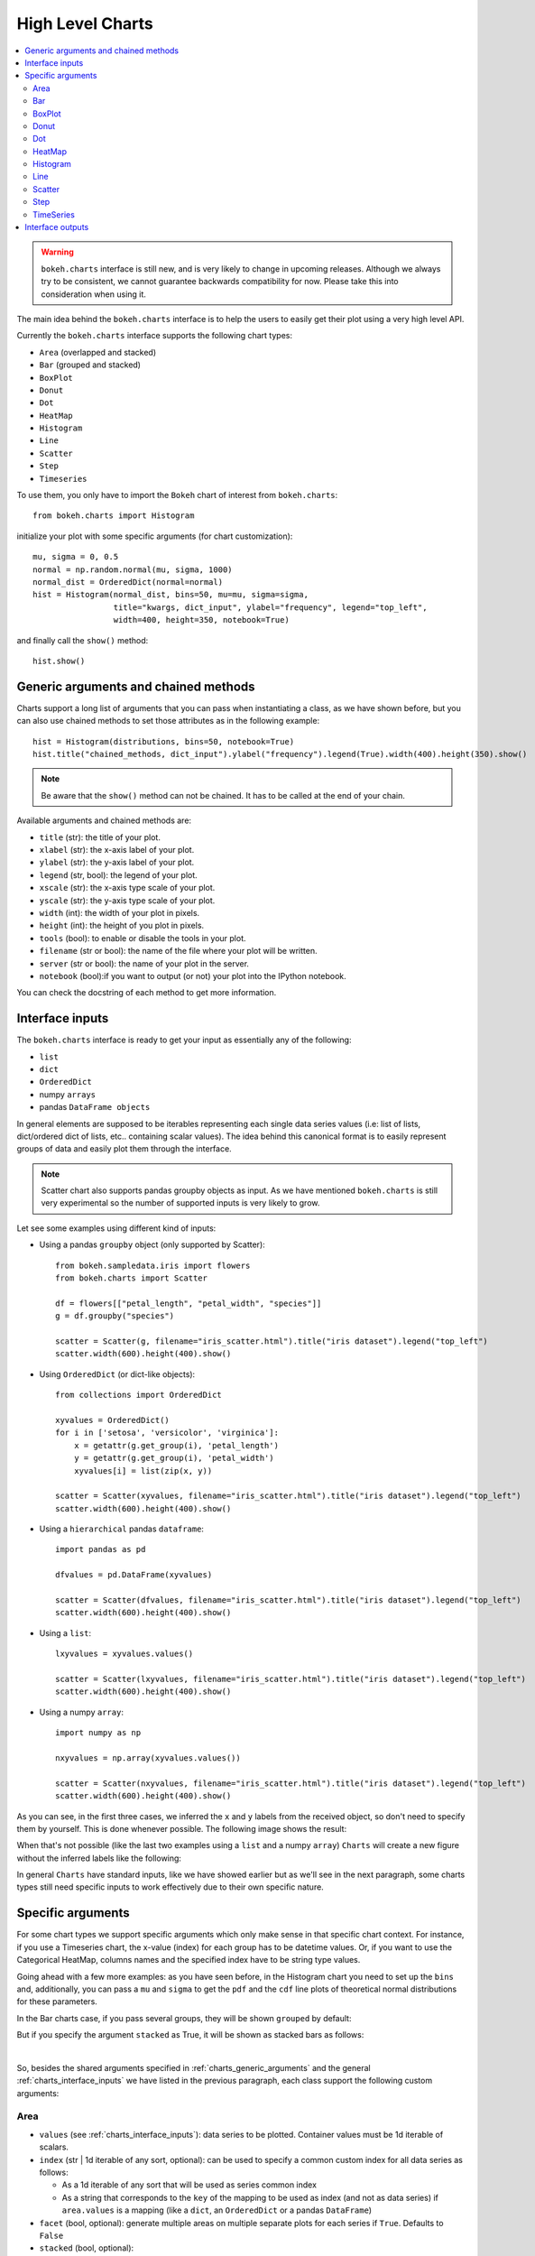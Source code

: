 .. _userguide_charts:

High Level Charts
=================

.. contents::
    :local:
    :depth: 2

.. warning:: ``bokeh.charts`` interface is still new, and is very likely to change
    in upcoming releases. Although we always try to be consistent, we cannot guarantee
    backwards compatibility for now. Please take this into consideration when using it.

The main idea behind the ``bokeh.charts`` interface is to help the users to easily get their plot
using a very high level API.

Currently the ``bokeh.charts`` interface supports the following chart types:

* ``Area`` (overlapped and stacked)
* ``Bar`` (grouped and stacked)
* ``BoxPlot``
* ``Donut``
* ``Dot``
* ``HeatMap``
* ``Histogram``
* ``Line``
* ``Scatter``
* ``Step``
* ``Timeseries``


To use them, you only have to import the ``Bokeh`` chart of interest from ``bokeh.charts``::

    from bokeh.charts import Histogram

initialize your plot with some specific arguments (for chart customization)::

    mu, sigma = 0, 0.5
    normal = np.random.normal(mu, sigma, 1000)
    normal_dist = OrderedDict(normal=normal)
    hist = Histogram(normal_dist, bins=50, mu=mu, sigma=sigma,
                     title="kwargs, dict_input", ylabel="frequency", legend="top_left",
                     width=400, height=350, notebook=True)

and finally call the ``show()`` method::

    hist.show()

.. image:: /_images/charts_histogram_cdf.png
    :align: center

.. _charts_generic_arguments:

Generic arguments and chained methods
-------------------------------------

Charts support a long list of arguments that you can pass when instantiating a class, as we have shown before,
but you can also use chained methods to set those attributes as in the following example::

    hist = Histogram(distributions, bins=50, notebook=True)
    hist.title("chained_methods, dict_input").ylabel("frequency").legend(True).width(400).height(350).show()

.. note:: Be aware that the ``show()`` method can not be chained. It has to be called at the end of your chain.

Available arguments and chained methods are:

* ``title`` (str): the title of your plot.
* ``xlabel`` (str): the x-axis label of your plot.
* ``ylabel`` (str): the y-axis label of your plot.
* ``legend`` (str, bool): the legend of your plot.
* ``xscale`` (str): the x-axis type scale of your plot.
* ``yscale`` (str): the y-axis type scale of your plot.
* ``width`` (int): the width of your plot in pixels.
* ``height`` (int): the height of you plot in pixels.
* ``tools`` (bool): to enable or disable the tools in your plot.
* ``filename`` (str or bool): the name of the file where your plot will be written.
* ``server`` (str or bool): the name of your plot in the server.
* ``notebook`` (bool):if you want to output (or not) your plot into the IPython notebook.

You can check the docstring of each method to get more information.

.. _charts_interface_inputs:

Interface inputs
----------------

The ``bokeh.charts`` interface is ready to get your input as essentially any of the following:

* ``list``
* ``dict``
* ``OrderedDict``
* numpy ``arrays``
* pandas ``DataFrame objects``

In general elements are supposed to be iterables representing each single data series values
(i.e: list of lists, dict/ordered dict of lists, etc.. containing scalar values).
The idea behind this canonical format is to easily represent groups of data and easily plot
them through the interface.

.. note:: Scatter chart also supports pandas groupby objects as input. As we have
        mentioned ``bokeh.charts`` is still very experimental so the number of supported
        inputs is very likely to grow.

Let see some examples using different kind of inputs:


* Using a pandas ``groupby`` object (only supported by Scatter)::

    from bokeh.sampledata.iris import flowers
    from bokeh.charts import Scatter

    df = flowers[["petal_length", "petal_width", "species"]]
    g = df.groupby("species")

    scatter = Scatter(g, filename="iris_scatter.html").title("iris dataset").legend("top_left")
    scatter.width(600).height(400).show()

* Using ``OrderedDict`` (or dict-like objects)::

    from collections import OrderedDict

    xyvalues = OrderedDict()
    for i in ['setosa', 'versicolor', 'virginica']:
        x = getattr(g.get_group(i), 'petal_length')
        y = getattr(g.get_group(i), 'petal_width')
        xyvalues[i] = list(zip(x, y))

    scatter = Scatter(xyvalues, filename="iris_scatter.html").title("iris dataset").legend("top_left")
    scatter.width(600).height(400).show()


* Using a ``hierarchical`` pandas ``dataframe``::

    import pandas as pd

    dfvalues = pd.DataFrame(xyvalues)

    scatter = Scatter(dfvalues, filename="iris_scatter.html").title("iris dataset").legend("top_left")
    scatter.width(600).height(400).show()



* Using a ``list``::

    lxyvalues = xyvalues.values()

    scatter = Scatter(lxyvalues, filename="iris_scatter.html").title("iris dataset").legend("top_left")
    scatter.width(600).height(400).show()

* Using a numpy ``array``::

    import numpy as np

    nxyvalues = np.array(xyvalues.values())

    scatter = Scatter(nxyvalues, filename="iris_scatter.html").title("iris dataset").legend("top_left")
    scatter.width(600).height(400).show()


As you can see, in the first three cases, we inferred the ``x`` and ``y``
labels from the received object, so don't need to specify them by yourself. This is
done whenever possible. The following image shows the result:

.. image:: /_images/charts_scatter_w_labels.png
    :align: center

When that's not possible (like the last two examples using a ``list`` and a numpy ``array``) ``Charts``
will create a new figure without the inferred labels like the following:

.. image:: /_images/charts_scatter_no_labels.png
    :align: center


In general ``Charts`` have standard inputs, like we have showed earlier but as we'll see
in the next paragraph, some charts types still need specific inputs  to work effectively
due to their own specific nature.

Specific arguments
------------------

For some chart types we support specific arguments which only make sense in that
specific chart context. For instance, if you use a Timeseries chart, the x-value (index) for each group has
to be datetime values. Or, if you want to use the Categorical HeatMap, columns names and the specified
index have to be string type values.

Going ahead with a few more examples: as you have seen before, in the Histogram chart you need to set
up the ``bins`` and, additionally, you can pass a ``mu`` and ``sigma`` to get the ``pdf`` and the ``cdf``
line plots of theoretical normal distributions for these parameters.

In the Bar charts case, if you pass several groups, they will be shown ``grouped`` by default:

.. image:: /_images/charts_bar_grouped.png
    :align: center

But if you specify the argument ``stacked`` as True, it will be shown as stacked bars as follows:

.. image:: /_images/charts_bar_stacked.png
    :align: center

|

So, besides the shared arguments specified in :ref:`charts_generic_arguments` and the general
:ref:`charts_interface_inputs` we have listed in the previous paragraph, each class support the
following custom arguments:


Area
~~~~

* ``values`` (see :ref:`charts_interface_inputs`): data series to be plotted. Container values must be 1d iterable of scalars.
* ``index`` (str | 1d iterable of any sort, optional): can be used to specify a common custom index for all data series as follows:

  * As a 1d iterable of any sort that will be used as series common index
  * As a string that corresponds to the ``key`` of the mapping to be used as index (and not as data series) if ``area.values`` is a mapping (like a ``dict``, an ``OrderedDict`` or a pandas ``DataFrame``)

* ``facet`` (bool, optional): generate multiple areas on multiple separate plots for each series if ``True``. Defaults to ``False``
* ``stacked`` (bool, optional):

  * ``True``: areas are draw as a stack to show the relationship of parts to a whole
  * ``False``: areas are layered on the same chart figure. Defaults to ``False``.


.. image:: /_images/charts_area_stacked.png
    :align: left
    :width: 400px
    :height: 400px

.. image:: /_images/charts_area_layered.png
    :align: right
    :width: 400px
    :height: 400px


Bar
~~~

* ``values`` (see :ref:`charts_interface_inputs`): data series to be plotted. Container values must be 1d iterable of scalars.
* ``cat`` (list, optional): list of string representing the categories. Defaults to None.
* ``facet`` (bool, optional): generate multiple areas on multiple separate plots for each series if ``True``. Defaults to ``False``.
* ``stacked`` (bool, optional):

  * ``True``: bars are draw as a stack to show the relationship of parts to a whole.
  * ``False``: bars are groupped on the same chart figure. Defaults to ``False``.
* ``y_range`` (Range, optional): supply a Range object for the y_range 

In the case where no ``y_range`` object is passed, the y-range is calculated
based on the data provided in values, according to the following rules:

* with all positive data: start = 0, end = 1.1 * max (end is +ve)
* with all negative data: start = 0, end = 1.1 * min (end is -ve)
* with mixed sign data:   start = 1.1 * min, end = 1.1 * max (start is -ve, end is +ve)


.. image:: /_images/charts_bar_stacked.png
    :align: left
    :width: 400px
    :height: 400px

.. image:: /_images/charts_bar_grouped.png
    :align: right
    :width: 400px
    :height: 400px


BoxPlot
~~~~~~~

* ``values`` (see :ref:`charts_interface_inputs`): data series to be plotted. Container values must be 1d iterable of scalars.
* ``marker`` (int or string, optional): the marker type to use if outliers=True (e.g., `circle`). Defaults to `circle`.
* ``outliers`` (bool, optional): whether or not to plot outliers. Defaults to ``True``.

.. image:: /_images/charts_boxplot.png
    :align: center
    :width: 600px
    :height: 400px



Donut
~~~~~

* ``values`` (see :ref:`charts_interface_inputs`): data series to be plotted. Container values must be 1d iterable of scalars.
* ``palette`` (list, optional): a list containing the colormap as hex values.

.. image:: /_images/charts_donut.png
    :align: center
    :width: 400px
    :height: 400px


Dot
~~~

* ``values`` (see :ref:`charts_interface_inputs`): data series to be plotted. Container values must be 1d iterable of scalars.
* ``cat`` (list, optional): list of string representing the categories. Defaults to None.
* ``facet`` (bool, optional): generate multiple dots on multiple separate plots for each series if ``True``. Defaults to ``False``.

.. image:: /_images/charts_dots.png
    :align: center
    :width: 600px
    :height: 400px


HeatMap
~~~~~~~

* ``values`` (see :ref:`charts_interface_inputs`): data series to be plotted. Container values must be 1d iterable of scalars.
* ``cat`` (list, optional): list of string representing the categories. Defaults to None.

.. image:: /_images/charts_heatmap.png
    :align: center
    :width: 600px
    :height: 400px


Histogram
~~~~~~~~~

* ``values`` (see :ref:`charts_interface_inputs`): data series to be plotted. Container values must be 1d iterable of scalars.
* ``bins`` (int): number of bins to use when building the Histogram.
* ``mu`` (float, optional): theoretical mean value for the normal distribution. Defaults to ``None``.
* ``sigma`` (float, optional): theoretical sigma value for the normal distribution. Defaults to ``None``.
* ``facet`` (bool, optional): generate multiple histograms on multiple separate plots for each series if ``True``. Defaults to ``False``

.. image:: /_images/charts_histograms.png
    :align: left
    :width: 400px
    :height: 400px

.. image:: /_images/charts_histogram_cdf.png
    :align: right
    :width: 400px
    :height: 400px


Line
~~~~

* ``values`` (see :ref:`charts_interface_inputs`): data series to be plotted. Container values must be 1d iterable of scalars.
* ``index`` (str | 1d iterable of any sort, optional): can be used to specify a common custom index for all chart data series as follows:

  * As a 1d iterable of any sort that will be used as series common index
  * As a string that corresponds to the ``key`` of the mapping to be used as index (and not as data series) if ``area.values`` is a mapping (like a ``dict``, an ``OrderedDict`` or a pandas ``DataFrame``)

* ``facet`` (bool, optional): generate multiple lines on multiple separate plots for each series if ``True``. Defaults to ``False``

.. image:: /_images/charts_lines.png
    :align: center
    :width: 600px
    :height: 400px


Scatter
~~~~~~~

* ``values`` (see :ref:`charts_interface_inputs`): data series to be plotted. Container values must be 1d iterable of x, y pairs, like i.e.: ``[(1, 2), (2, 7), ..., (20122, 91)]``
* ``facet`` (bool, optional): generate multiple scatters on multiple separate plots for each series if ``True``. Defaults to ``False``

.. image:: /_images/charts_scatter_w_labels.png
    :align: center
    :width: 600px
    :height: 400px


Step
~~~~

* ``values`` (see :ref:`charts_interface_inputs`): data series to be plotted. Container values must be 1d iterable of scalars.
* ``index`` (str | 1d iterable of any sort, optional): can be used to specify a common custom index for all chart data series as follows:

  * As a 1d iterable of any sort that will be used as series common index
  * As a string that corresponds to the ``key`` of the mapping to be used as index (and not as data series) if ``area.values`` is a mapping (like a ``dict``, an ``OrderedDict`` or a pandas ``DataFrame``)

* ``facet`` (bool, optional): generate multiple stepped lines on multiple separate plots for each series if ``True``. Defaults to ``False``

.. image:: /_images/charts_steps.png
    :align: center
    :width: 600px
    :height: 400px


TimeSeries
~~~~~~~~~~

* ``values`` (see :ref:`charts_interface_inputs`): data series to be plotted. Container values must be 1d iterable of scalars.
* ``index`` (str | 1d iterable of any sort of ``datetime`` values, optional): can be used to specify a common custom index for all chart data series as follows:

  * As a 1d iterable of any sort that will be used as series common index
  * As a string that corresponds to the ``key`` of the mapping to be used as index (and not as data series) if ``area.values`` is a mapping (like a ``dict``, an ``OrderedDict`` or a pandas ``DataFrame``)

* ``facet`` (bool, optional): generate multiple timeseries on multiple separate plots for each series if ``True``. Defaults to ``False``

.. image:: /_images/charts_timeseries.png
    :align: center
    :width: 600px
    :height: 400px

|

Here you can find a summary table that makes it easier to group and visualize those differences:

.. raw:: html

    <table border="0" class="table">
        <colgroup>
        <col width="8%">
        <col width="8%">
        <col width="9%">
        <col width="8%">
        <col width="8%">
        <col width="10%">
        <col width="8%">
        <col width="8%">
        <col width="9%">
        <col width="8%">
        <col width="8%">
        <col width="9%">
        </colgroup>
        <thead valign="bottom">
        <tr class="row-odd"><th class="head">Argument</th>
        <th class="head">Area</th>
        <th class="head">Bar</th>
        <th class="head">BoxPlot</th>
        <th class="head">HeatMap</th>
        <th class="head">Donut</th>
        <th class="head">Dot</th>
        <th class="head">Histogram</th>
        <th class="head">Line</th>
        <th class="head">Scatter</th>
        <th class="head">Step</th>
        <th class="head">TimeSeries</th>
        </tr>
        </thead>
        <tbody valign="top">
        <tr class="row-even"><td>values</td>
        <td bgcolor="#D4F5CE">Yes</td>
        <td bgcolor="#D4F5CE">Yes</td>
        <td bgcolor="#D4F5CE">Yes</td>
        <td bgcolor="#D4F5CE">Yes</td>
        <td bgcolor="#D4F5CE">Yes</td>
        <td bgcolor="#D4F5CE">Yes</td>
        <td bgcolor="#D4F5CE">Yes</td>
        <td bgcolor="#D4F5CE">Yes</td>
        <td bgcolor="#D4F5CE"><em>Yes</em></td>
        <td bgcolor="#D4F5CE">Yes</td>
        <td bgcolor="#D4F5CE">Yes</td>
        </tr>
        <tr class="row-odd"><td>index</td>
        <td bgcolor="#D4F5CE">Yes</td>
        <td bgcolor="#F5CECE">No</td>
        <td bgcolor="#F5CECE">No</td>
        <td bgcolor="#F5CECE">No</td>
        <td bgcolor="#F5CECE">No</td>
        <td bgcolor="#F5CECE">No</td>
        <td bgcolor="#F5CECE">No</td>
        <td bgcolor="#D4F5CE">Yes</td>
        <td bgcolor="#F5CECE">No</td>
        <td bgcolor="#D4F5CE">Yes</td>
        <td bgcolor="#D4F5CE">Yes</td>
        </tr>
        <tr class="row-even"><td>cat</td>
        <td bgcolor="#F5CECE">No</td>
        <td bgcolor="#D4F5CE">Yes</td>
        <td bgcolor="#F5CECE">No</td>
        <td bgcolor="#D4F5CE">Yes</td>
        <td bgcolor="#F5CECE">No</td>
        <td bgcolor="#D4F5CE">Yes</td>
        <td bgcolor="#F5CECE">No</td>
        <td bgcolor="#F5CECE">No</td>
        <td bgcolor="#F5CECE">No</td>
        <td bgcolor="#F5CECE">No</td>
        <td bgcolor="#F5CECE">No</td>
        </tr>
        <tr class="row-odd"><td>facet</td>
        <td bgcolor="#D4F5CE">Yes</td>
        <td bgcolor="#D4F5CE">Yes</td>
        <td bgcolor="#F5CECE">No</td>
        <td bgcolor="#F5CECE">No</td>
        <td bgcolor="#F5CECE">No</td>
        <td bgcolor="#D4F5CE">Yes</td>
        <td bgcolor="#D4F5CE">Yes</td>
        <td bgcolor="#D4F5CE">Yes</td>
        <td bgcolor="#D4F5CE">Yes</td>
        <td bgcolor="#D4F5CE">Yes</td>
        <td bgcolor="#D4F5CE">Yes</td>
        </tr>
        <tr class="row-even"><td>stacked</td>
        <td bgcolor="#D4F5CE">Yes</td>
        <td bgcolor="#D4F5CE">Yes</td>
        <td bgcolor="#F5CECE">No</td>
        <td bgcolor="#F5CECE">No</td>
        <td bgcolor="#F5CECE">No</td>
        <td bgcolor="#F5CECE">No</td>
        <td bgcolor="#F5CECE">No</td>
        <td bgcolor="#F5CECE">No</td>
        <td bgcolor="#F5CECE">No</td>
        <td bgcolor="#F5CECE">No</td>
        <td bgcolor="#F5CECE">No</td>
        </tr>
        <tr class="row-odd"><td>pallette</td>
        <td bgcolor="#F5CECE">No</td>
        <td bgcolor="#F5CECE">No</td>
        <td bgcolor="#F5CECE">No</td>
        <td bgcolor="#D4F5CE">Yes</td>
        <td bgcolor="#F5CECE">No</td>
        <td bgcolor="#F5CECE">No</td>
        <td bgcolor="#F5CECE">No</td>
        <td bgcolor="#F5CECE">No</td>
        <td bgcolor="#F5CECE">No</td>
        <td bgcolor="#F5CECE">No</td>
        <td bgcolor="#F5CECE">No</td>
        </tr>
        <tr class="row-even"><td>bins</td>
        <td bgcolor="#F5CECE">No</td>
        <td bgcolor="#F5CECE">No</td>
        <td bgcolor="#F5CECE">No</td>
        <td bgcolor="#F5CECE">No</td>
        <td bgcolor="#F5CECE">No</td>
        <td bgcolor="#F5CECE">No</td>
        <td bgcolor="#D4F5CE">Yes</td>
        <td bgcolor="#F5CECE">No</td>
        <td bgcolor="#F5CECE">No</td>
        <td bgcolor="#F5CECE">No</td>
        <td bgcolor="#F5CECE">No</td>
        </tr>
        <tr class="row-odd"><td>mu</td>
        <td bgcolor="#F5CECE">No</td>
        <td bgcolor="#F5CECE">No</td>
        <td bgcolor="#F5CECE">No</td>
        <td bgcolor="#F5CECE">No</td>
        <td bgcolor="#F5CECE">No</td>
        <td bgcolor="#F5CECE">No</td>
        <td bgcolor="#D4F5CE">Yes</td>
        <td bgcolor="#F5CECE">No</td>
        <td bgcolor="#F5CECE">No</td>
        <td bgcolor="#F5CECE">No</td>
        <td bgcolor="#F5CECE">No</td>
        </tr>
        <tr class="row-even"><td>sigma</td>
        <td bgcolor="#F5CECE">No</td>
        <td bgcolor="#F5CECE">No</td>
        <td bgcolor="#F5CECE">No</td>
        <td bgcolor="#F5CECE">No</td>
        <td bgcolor="#F5CECE">No</td>
        <td bgcolor="#F5CECE">No</td>
        <td bgcolor="#D4F5CE">Yes</td>
        <td bgcolor="#F5CECE">No</td>
        <td bgcolor="#F5CECE">No</td>
        <td bgcolor="#F5CECE">No</td>
        <td bgcolor="#F5CECE">No</td>
        </tr>
        </tbody>
    </table>

.. note:: Scatter values are supposed to be iterables of coupled values. I.e.: ``[[(1, 20), ..., (200, 21)], ..., [(1, 12),... (200, 19)]]``

Interface outputs
-----------------

As with the low and middle level ``Bokeh`` plotting APIs, in ``bokeh.charts``,
we also support the chart output to a file::

    hist = Histogram(distributions, bins=50, filename="my_plot")

* ``filename``, string type, the name of your chart.

to the ``bokeh-server``::

    hist = Histogram(distributions, bins=50, server=True)

* ``server``, string type, the name of your chart in the server.

and to the IPython notebook::

    hist = Histogram(distributions, bins=50, notebook=True)

* ``notebook``, bool type, if you want to output (or not) to the notebook.

.. note:: You can output to any or all of these 3 possibilities because, right now, they are not mutually exclusive.
